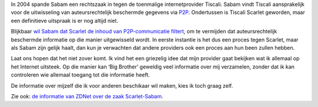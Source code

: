 .. title: Sabam wil dat internetproviders P2P-verkeer filteren
.. slug: node-82
.. date: 2009-12-08 14:08:25
.. tags: privacy
.. link:
.. description: 
.. type: text

In 2004 spande Sabam een rechtszaak in tegen de toenmalige
internetprovider Tiscali. Sabam vindt Tiscali aansprakelijk voor de
uitwisseling van auteursrechtelijk beschermde gegevens via
`P2P <http://nl.wikipedia.org/wiki/P2P>`__. Ondertussen is Tiscali
Scarlet geworden, maar een definitieve uitspraak is er nog altijd
niet.

Blijkbaar `wil Sabam dat Scarlet de inhoud van
P2P-communicatie
filtert <http://www.zdnet.be/news/110711/rechtszaak-scarlet-sabam-hervat/>`__,
om te vermijden dat auteursrechtelijk beschermde informatie op die
manier uitgewisseld wordt. In eerste instantie is het dus een proces
tegen Scarlet, maar als Sabam zijn gelijk haalt, dan kun je verwachten
dat andere providers ook een proces aan hun been zullen
hebben.

Laat ons hopen dat het niet zover komt. Ik vind het een
griezelig idee dat mijn provider gaat bekijken wat ik allemaal op het
Internet uitsteek. Op die manier kan ‘Big Brother’ geweldig veel
informatie over mij verzamelen, zonder dat ik kan controleren wie
allemaal toegang tot die informatie heeft.

De informatie over
mijzelf die ik voor anderen beschikaar wil maken, kies ik toch graag
zelf.

Zie ook: `de informatie van ZDNet over de zaak
Scarlet-Sabam <http://www.zdnet.be/news/110710/achtergrond-waarover-gaat-scarlet-vs-sabam-/>`__.
